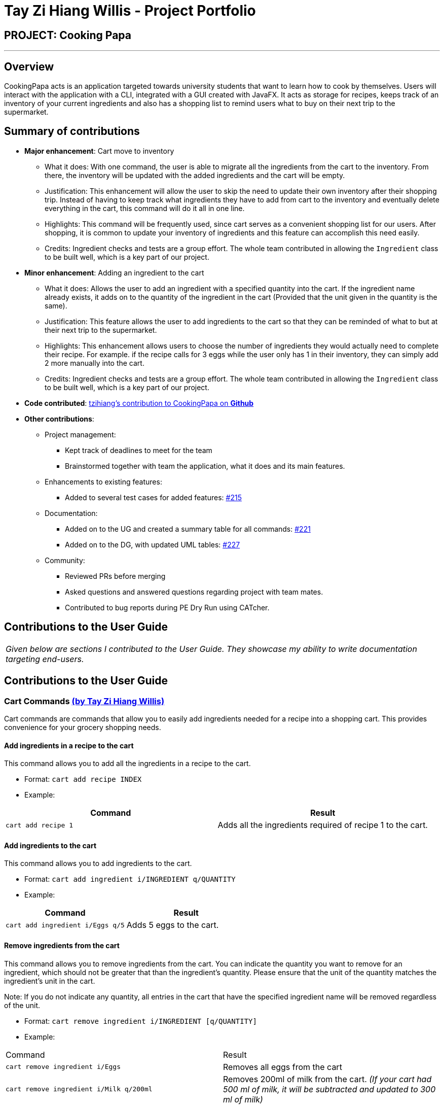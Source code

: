 = Tay Zi Hiang Willis - Project Portfolio
:site-section: AboutUs
:imagesDir: ../images
:stylesDir: ../stylesheets

== PROJECT: Cooking Papa

'''

== Overview

CookingPapa acts is an application targeted towards university students that want to learn how to cook by themselves. Users will interact with the application with a CLI, integrated with a GUI created with JavaFX. It acts as storage for recipes, keeps track of an inventory of your current ingredients and also has a shopping list to remind users what to buy on their next trip to the supermarket.

== Summary of contributions

* *Major enhancement*: Cart move to inventory
** What it does: With one command, the user is able to migrate all the ingredients from the cart to the inventory. From there, the inventory will
be updated with the added ingredients and the cart will be empty.
** Justification: This enhancement will allow the user to skip the need to update their own inventory after their shopping trip. Instead of having
to keep track what ingredients they have to add from cart to the inventory and eventually delete everything in the cart, this command will do it all in
one line.
** Highlights: This command will be frequently used, since cart serves as a convenient shopping list for our users. After shopping, it is common to
update your inventory of ingredients and this feature can accomplish this need easily.
** Credits: Ingredient checks and tests are a group effort. The whole team contributed in allowing the `Ingredient` class to be built well, which
is a key part of our project.


* *Minor enhancement*: Adding an ingredient to the cart
** What it does: Allows the user to add an ingredient with a specified quantity into the cart. If the ingredient name already exists, it
adds on to the quantity of the ingredient in the cart (Provided that the unit given in the quantity is the same).
** Justification: This feature allows the user to add ingredients to the cart so that they can be reminded of what to but at their next trip to the
supermarket.
** Highlights: This enhancement allows users to choose the number of ingredients they would actually need to complete their recipe. For example.
if the recipe calls for 3 eggs while the user only has 1 in their inventory, they can simply add 2 more manually into the cart.
** Credits: Ingredient checks and tests are a group effort. The whole team contributed in allowing the `Ingredient` class to be built well, which
is a key part of our project.


* *Code contributed*: https://nus-cs2103-ay1920s2.github.io/tp-dashboard/#search=tzihiang&sort=groupTitle&sortWithin=title&since=2020-02-14&timeframe=commit&mergegroup=false&groupSelect=groupByRepos&breakdown=false[tzihiang's contribution to CookingPapa on *Github*]

* *Other contributions*:

** Project management:
*** Kept track of deadlines to meet for the team
*** Brainstormed together with team the application, what it does and its main features.

** Enhancements to existing features:
**** Added to several test cases for added features: https://github.com/AY1920S2-CS2103T-F11-4/main/pull/215[#215]

** Documentation:
*** Added on to the UG and created a summary table for all commands: https://github.com/AY1920S2-CS2103T-F11-4/main/pull/221[#221]
*** Added on to the DG, with updated UML tables: https://github.com/AY1920S2-CS2103T-F11-4/main/pull/227[#227]

** Community:
*** Reviewed PRs before merging
*** Asked questions and answered questions regarding project with team mates.
*** Contributed to bug reports during PE Dry Run using CATcher.

== Contributions to the User Guide

|===
|_Given below are sections I contributed to the User Guide. They showcase my ability to write documentation targeting end-users._
|===

== Contributions to the User Guide


[[Cart]]
=== Cart Commands http://github.com/tzihiang[(by Tay Zi Hiang Willis)]
Cart commands are commands that allow you to easily add ingredients needed for a recipe
into a shopping cart. This provides convenience for your grocery shopping needs.

==== Add ingredients in a recipe to the cart
This command allows you to add all the ingredients in a recipe to the cart.

- Format: `cart add recipe INDEX`
- Example:
|===
| Command | Result

|`cart add recipe 1`
|Adds all the ingredients required of recipe 1 to the cart.
|===

==== Add ingredients to the cart
This command allows you to add ingredients to the cart.

- Format: `cart add ingredient i/INGREDIENT q/QUANTITY`
- Example:
|===
| Command | Result

|`cart add ingredient i/Eggs q/5`
|Adds 5 eggs to the cart.
|===


==== Remove ingredients from the cart
This command allows you to remove ingredients from the cart.
You can indicate the quantity you want to remove for an ingredient, which should not be greater that than the
ingredient's quantity.
Please ensure that the unit of the quantity matches the ingredient's unit in the cart.

Note: If you do not indicate any quantity, all entries in the cart that have the specified ingredient name will be removed
regardless of the unit.

- Format: `cart remove ingredient i/INGREDIENT [q/QUANTITY]`
- Example:
|===
| Command | Result
|`cart remove ingredient i/Eggs`
|Removes all eggs from the cart
|`cart remove ingredient i/Milk q/200ml`
|Removes 200ml of milk from the cart.
_(If your cart had 500 ml of milk, it will be subtracted and updated to 300 ml of milk)_
|===

==== Clear all the items in the cart
This command allows you to clear all the items in the cart. It can be used to discard an unwanted cart,
or to clear the cart after completing the purchase.

- Format: `cart clear`
- Example:
|===
| Command | Result

|`cart clear`
|Clears the cart of all items.
|===


==== Move all ingredients currently in the cart to inventory
This command allows you to move all the ingredients from the cart into your inventory. This command also
empties your cart. This is helpful after the user has finished shopping and wish to conveniently move all
the ingredients to the inventory.

- Format: `cart move`
- Example:
|===
| Command | Result

|`cart move`
|Moves all ingredients from the cart into the inventory. Also clears the cart of all items.
|===

==== Export ingredients in cart to PDF file
This command allows you to export all the ingredients in the cart to a PDF file. The PDF file will be located in the
same folder as Cooking Papa.

Note: if a previous version of the PDF file, `cart.pdf` is open in another program (Internet browser, Adobe PDF),
Cooking Papa will not be able to export the cart.

- Format: `cart export`
|===
| Command | Result
| `cart export`
a|image::CookbookExportExample1.png[width="790"]
_The exported PDF file will be in the same folder where Cooking Papa is located._

image::CookbookExportExample2.png[width="790"]
_An example of the PDF file exported from the sample cart in Cooking Papa._
|===
== Command Summary https://github.com/tzihiang[(by Tay Zi Hiang Willis)]

[cols="2,3,5a", options="header"]
|===
| Category | Addtional Parameters | Result
.8+|``cookbook``
|``view recipe INDEX``
|Shows recipe at given INDEX.
|``add recipe n/NAME d/DESCRIPTION``
|Adds a new empty recipe with the given NAME and DESCRIPTION.
|``add recipe n/NAME d/DESCRIPTION [i/INGREDIENT] [q/QUANTITY] [s/STEP] [t/TAG]``
|Adds a new recipe with the given NAME and DESCRIPTION.
INGREDIENT and its QUANTITY, STEP, and TAG are optional parameters and will be added according to input from user.
|``remove recipe INDEX``
|Remove recipe at given INDEX.
|``search recipe k/KEYWORD``
|Search for recipes by a keyword.
|``search recipe t/TAG``
|Search for recipes by tags.
|``search inventory``
|Search for recipes whose ingredients are available in the inventory.
|``list``
|Views the whole collection of recipes in the cookbook.


.6+|``recipe``
|``INDEX add ingredient i/INGREDIENT q/QUANTITY``
|Add ingredients to a recipe at given INDEX.
|``INDEX remove ingredient i/INGREDIENT q/QUANTITY``
|Removes the ingredient and the specified quantity from recipe at given INDEX.
|``INDEX add step x/STEP_INDEX s/STEP_DESCRIPTION``
|Adds a step at STEP_INDEX with STEP_DESCRIPTION to the recipe at given INDEX.
|``INDEX remove step x/STEP_INDEX``
|Remove a step at STEP_INDEX from the recipe at given INDEX.
|``INDEX add tag t/TAG``
|Adds a tag 'TAG' to the recipe at given INDEX.
|``INDEX remove tag t/TAG``
|Removes a tag 'TAG' to the recipe at given INDEX.

.3+|``inventory``
|``add ingredient  i/INGREDIENT q/QUANTITY``
|Adds QUANTITY of INGREDIENTS into your inventory.
|``remove ingredient i/INGREDIENT q/QUANTITY``
|Removes QUANTITY of INGREDIENTS from your inventory.
|`clear`
|Removes all ingredients from the inventory.

.6+|``cart``
|``add recipe INDEX``
|Adds all ingredients required of recipe at given INDEX to the cart.
|``add ingredient i/INGREDIENT q/QUANTITY``
|Adds QUANTITY of INGREDIENTS into your cart.
|``remove ingredient i/INGREDIENT q/QUANTITY``
|Removes QUANTITY of INGREDIENTS from your cart.
|``clear``
|Clears the cart of all ingredients.
|``move``
|Moves all the ingredients from the cart to the inventory, clearing the cart in the process.
|``export``
|Exports current cart into a PDF.
|===
== Contributions to the Developer Guide

|===
|_Given below are sections I contributed to the Developer Guide. They showcase my ability to write technical documentation and the technical depth of my contributions to the project._
|===

=== Adding ingredients to inventory and cart
The inventory and cart acts as storage for `Ingredient` classes. They are facilitated by `InventoryCommand` and `CartCommand`
respectively, which extends the `Command` abstract class. Since `CartAddCommand` and `InventoryAddCommand` both serve the
same purpose in different contexts of `Cart` and `Inventory` respectively, they will be mentioned together in tandem. +

This command was implemented to allow the user know to add an ingredient to the cart or inventory respectively.
An ingredient only has two main components - its name and quantity. We allow the user to use their own measurement up to their own
preferences and do not force any fixed unit of measurement. Although similar, `Cart` and `Ingredients` differ in certain functions
from a user's point of view. For a user to immediately sort where they wish to sort the ingredient they are adding, `Cart` and


==== Implementation

Below is a step-by-step sequence of what happens when the command `cart add ingredient i/INGREDIENT_NAME q/INGREDIENT_QUANTITY` is added.

. The user adds a ingredient to the cart by entering the command `cart  add ingredient i/INGREDIENT_NAME q/INGREDIENT_QUANTITY` in the command line input.
. `CartAddCommandParser` parsers the input to check and verify that the input provided for `i/INGREDIENT_NAME` amd `q/INGREDIENT_QUANTITY`
are correct. Otherwise a `ParseException` will be thrown.
. The fields are then passed to `CartAddIngredientCommand` as an `Ingredient` object and is returned to `LogicManager`.
. `LogicManager` calls `CartAddIngredientCommand#execute()` and checks if the `Ingredient` object given has the same `INGREDIENT_NAME` and
`INGREDIENT_QUANTITY` unit. If that `Ingredient` exists, it will simply add on to the quantity of that ingredient. Otherwise,
a new instance of that `Ingredient` will be added to the Cart.
. If `CommandException` is not thrown, `Model#addCartIngredient` will be executed, with the given `Ingredient` as the parameter
. `Model#addCartIngredient` then executes, adding the `Ingredient` to the local cart storage and updates with
`Model#updateFilteredCartIngredientList()`.
. A `CommandResult` with the successful text message is returned to `LogicManager` and will be displayed to the user via the GUI to feedback to the
user that the `Ingredient` has been successfully added.

The above implementation is the same for `Inventory` with the command `inventory  add ingredient i/INGREDIENT_NAME q/INGREDIENT_QUANTITY`

The following sequence diagram shows how the function of adding ingredients to cart work (full command omitted for brevity):

.Sequence diagram for CartAddIngredientCommand
image::CartAddIngredientSequenceDiagram.png[]

==== Design Considerations
===== Aspect: The need for many parsers for this command

.Design considerations for the need for many parsers for this command
[cols="12%,44%,44%"]
|===
| |Design A (Current choice): Create parsers for every individual action | Design B: Create parsers for each specific action

|Description
|The command will go through the parsers in the following order: `CookingPapaParser` -> `CartCommandParser` -> `CartAddCommandParser`
-> `CartAddIngredientParser` before finally returning `CartAddIngredientCommand`. We eventually went with this as we wanted the add
functionality to be expanded, namely to be able to add all the ingredients of cookbook recipes into the cart.
| `CartAddCommand` will not be created to facilitate `CartAddIngredientCommand` and `CartAddRecipeIngredientCommand`.


|Pros
|More organised and can do more with `cart add` as the prefix.
|The classes can be more specific and atomic in their actions.

|Cons
|Many parser classes to make and keep track of.
|Might lead to disorganisation during troubleshooting with so many classes to keep track.
|===

=== Moving ingredients from cart to inventory
The user may use this command after their shopping trip. With this one command, all ingredients will be shifted from the cart to the inventory.

This command is implemented to ease the process of having the user adding every single ingredient to their inventory after they have bought ingredients from their cart
and eventually deleting the cart after that tedious process. These gives a convenience to users that frequently use our application and we forsee
that such an action will be used very often by these users. As this command only performs an atomic action, no extra
arguments are needed to further supplement the use of this command.

==== Implementation
This command is facilitated by `CartMoveCommand`, which extends the `Command` class. The format of the command is as follows:
`cart move`.

Below is a step by step sequence of what happens when the user executes this command.

. The user enters the command `cart move` in to the command line input.
. `CartMoveCommandParser` then ensures that the user does not enter any other commands after `cart clear`.
. `CartMoveCommandParser` then returns a `CartMoveCommand` and returns it to `LogicManager`
. `LogicManager` calls `CartMoveCommand#execute()`. If there are other commands after `cart clear`, a `CommandException`
will be thrown.
. If `CommandException` is not thrown, `Model#cartMoveIngredients()` will be executed.
. `Model#cartMoveIngredients()` will move every ingredient from the `cart` and add it into the `inventory`
. A `CommandResult` with the success message text will be returned to `LogicManager`, which will then be passed to `MainWindow`
and will then feedback to the user.


The following sequence diagram shows how this function works (full command omitted for brevity):

.Sequence Diagram for CartMoveCommand
image::CartMoveSequenceDiagram.png[]

==== Design considerations
===== Aspect: Allowing users to move some or all ingredients from cart to inventory

.Design considerations for allowing users to move some or all ingredients from cart to inventory
[cols="12%,44%,44%"]
|===
| |Design A (Current choice): Move all ingredients | Design B: Allow users to move individually or exclude some ingredients when moving

|Description
|There was a consideration to allow the user to move the ingredients by individual ingredients. Eventually the options was
not given as we know that typical users will want to move all the ingredients except for individual ingredients.
| The use cases of such an action happening is very little and the user can simply manually remove the few
ingredients they do not wish to add to the inventory after using the `cart move` command. The user can also manually
add back the ingredients to the cart after it is cleared if they wish to.

|Pros
|Straightforward to implement
|Lesser implementations, more time to focus on other parts of the project

|Cons
|Lesser functionality to users that really want to only move certain ingredients
|Poorer user experience for users that do not want to move all ingredients from the cart to inventory on a regular basis,
|===
